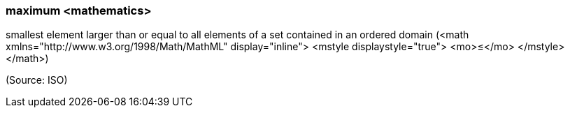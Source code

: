 === maximum <mathematics>

smallest element larger than or equal to all elements of a set contained in an ordered domain (<math xmlns="http://www.w3.org/1998/Math/MathML" display="inline">  <mstyle displaystyle="true">    <mo>&#x2264;</mo>  </mstyle></math>)

(Source: ISO)

